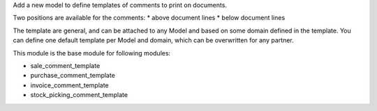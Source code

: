 Add a new model to define templates of comments to print on
documents.

Two positions are available for the comments:
* above document lines
* below document lines

The template are general, and can be attached to any Model and based on some domain defined in the template.
You can define one default template per Model and domain, which can be overwritten for any partner.

This module is the base module for following modules:

* sale_comment_template
* purchase_comment_template
* invoice_comment_template
* stock_picking_comment_template

